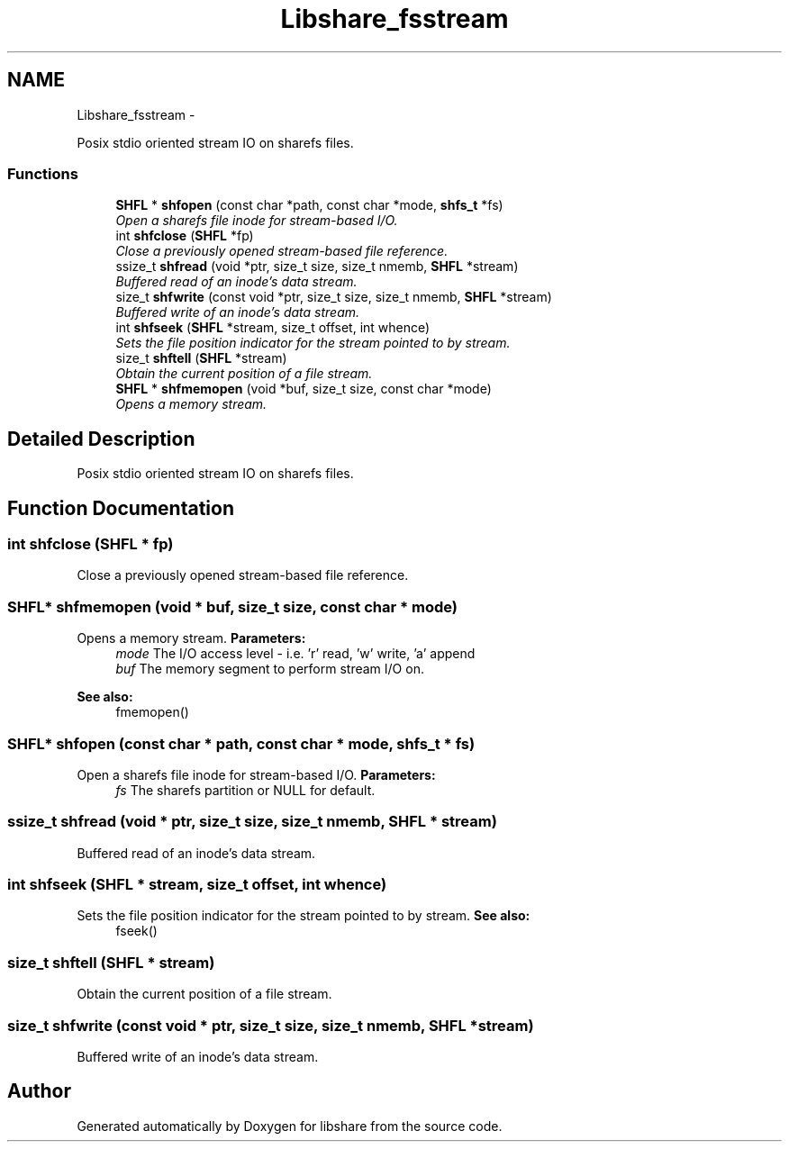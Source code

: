 .TH "Libshare_fsstream" 3 "28 Apr 2015" "Version 2.26" "libshare" \" -*- nroff -*-
.ad l
.nh
.SH NAME
Libshare_fsstream \- 
.PP
Posix stdio oriented stream IO on sharefs files.  

.SS "Functions"

.in +1c
.ti -1c
.RI "\fBSHFL\fP * \fBshfopen\fP (const char *path, const char *mode, \fBshfs_t\fP *fs)"
.br
.RI "\fIOpen a sharefs file inode for stream-based I/O. \fP"
.ti -1c
.RI "int \fBshfclose\fP (\fBSHFL\fP *fp)"
.br
.RI "\fIClose a previously opened stream-based file reference. \fP"
.ti -1c
.RI "ssize_t \fBshfread\fP (void *ptr, size_t size, size_t nmemb, \fBSHFL\fP *stream)"
.br
.RI "\fIBuffered read of an inode's data stream. \fP"
.ti -1c
.RI "size_t \fBshfwrite\fP (const void *ptr, size_t size, size_t nmemb, \fBSHFL\fP *stream)"
.br
.RI "\fIBuffered write of an inode's data stream. \fP"
.ti -1c
.RI "int \fBshfseek\fP (\fBSHFL\fP *stream, size_t offset, int whence)"
.br
.RI "\fISets the file position indicator for the stream pointed to by stream. \fP"
.ti -1c
.RI "size_t \fBshftell\fP (\fBSHFL\fP *stream)"
.br
.RI "\fIObtain the current position of a file stream. \fP"
.ti -1c
.RI "\fBSHFL\fP * \fBshfmemopen\fP (void *buf, size_t size, const char *mode)"
.br
.RI "\fIOpens a memory stream. \fP"
.in -1c
.SH "Detailed Description"
.PP 
Posix stdio oriented stream IO on sharefs files. 
.SH "Function Documentation"
.PP 
.SS "int shfclose (\fBSHFL\fP * fp)"
.PP
Close a previously opened stream-based file reference. 
.SS "\fBSHFL\fP* shfmemopen (void * buf, size_t size, const char * mode)"
.PP
Opens a memory stream. \fBParameters:\fP
.RS 4
\fImode\fP The I/O access level - i.e. 'r' read, 'w' write, 'a' append 
.br
\fIbuf\fP The memory segment to perform stream I/O on. 
.RE
.PP
\fBSee also:\fP
.RS 4
fmemopen() 
.RE
.PP

.SS "\fBSHFL\fP* shfopen (const char * path, const char * mode, \fBshfs_t\fP * fs)"
.PP
Open a sharefs file inode for stream-based I/O. \fBParameters:\fP
.RS 4
\fIfs\fP The sharefs partition or NULL for default. 
.RE
.PP

.SS "ssize_t shfread (void * ptr, size_t size, size_t nmemb, \fBSHFL\fP * stream)"
.PP
Buffered read of an inode's data stream. 
.SS "int shfseek (\fBSHFL\fP * stream, size_t offset, int whence)"
.PP
Sets the file position indicator for the stream pointed to by stream. \fBSee also:\fP
.RS 4
fseek() 
.RE
.PP

.SS "size_t shftell (\fBSHFL\fP * stream)"
.PP
Obtain the current position of a file stream. 
.SS "size_t shfwrite (const void * ptr, size_t size, size_t nmemb, \fBSHFL\fP * stream)"
.PP
Buffered write of an inode's data stream. 
.SH "Author"
.PP 
Generated automatically by Doxygen for libshare from the source code.
